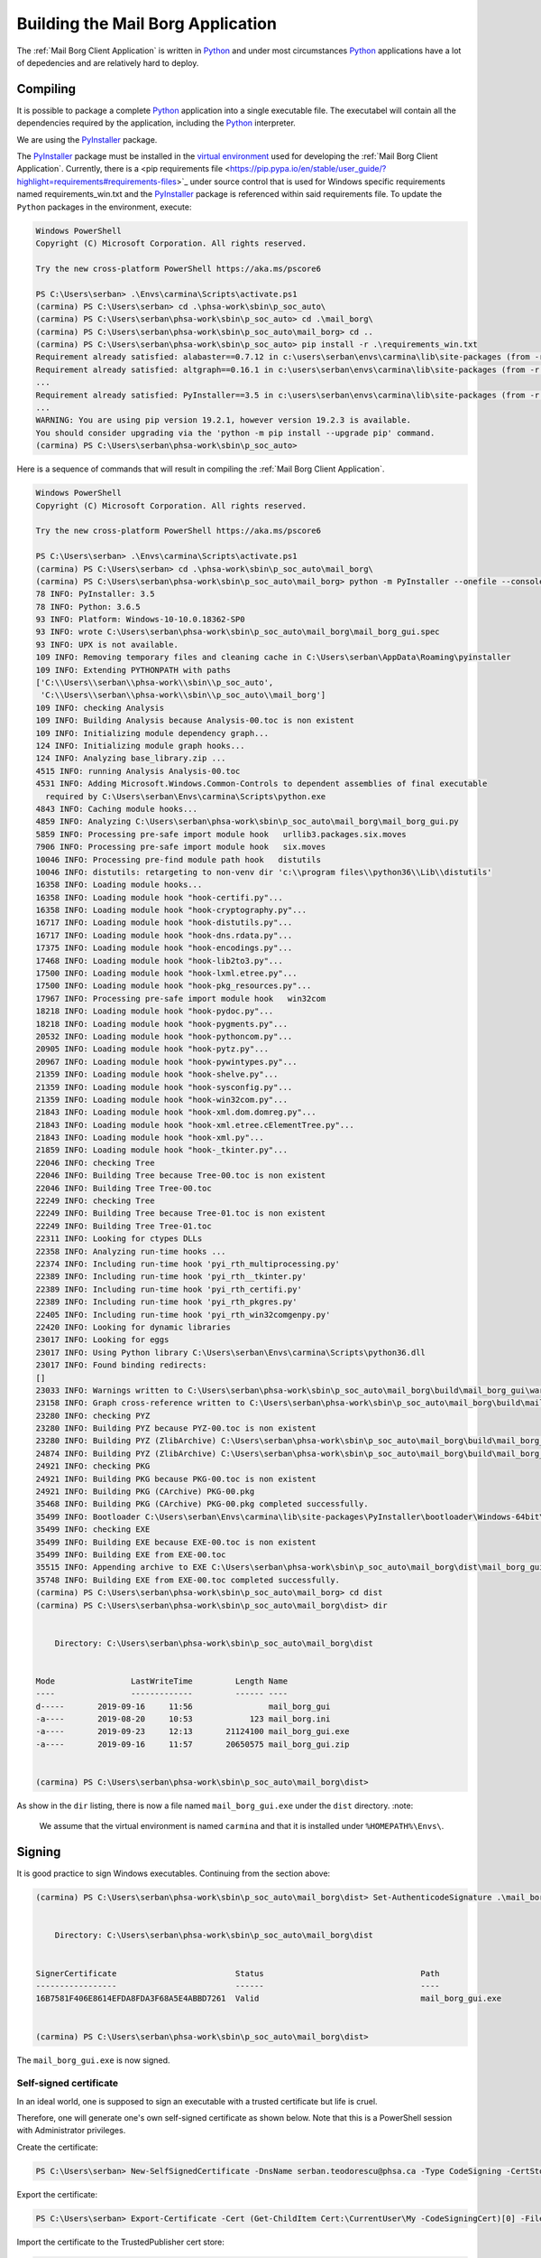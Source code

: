 Building the Mail Borg Application
==================================

The :ref:`Mail Borg Client Application` is written in `Python
<https://www.python.org/about/>`_ and under most circumstances `Python
<https://www.python.org/about/>`_ applications have a lot of depedencies and
are relatively hard to deploy.

Compiling
---------

It is possible to package a complete `Python
<https://www.python.org/about/>`_ application into a single executable file.
The executabel will contain all the dependencies required by the application,
including the `Python <https://www.python.org/about/>`_ interpreter.

We are using the `PyInstaller
<https://pyinstaller.readthedocs.io/en/stable/index.html>`_ package.

The `PyInstaller <https://pyinstaller.readthedocs.io/en/stable/index.html>`_
package must be installed in the `virtual environment
<https://docs.python.org/3.6/tutorial/venv.html?highlight=virtual%20environments>`_
used for developing the :ref:`Mail Borg Client Application`. Currently, there
is a <pip requirements file
<https://pip.pypa.io/en/stable/user_guide/?highlight=requirements#requirements-files>`_
under source control that is used for Windows specific requirements named
requirements_win.txt and the `PyInstaller
<https://pyinstaller.readthedocs.io/en/stable/index.html>`_ package is
referenced within said requirements file. To update the ``Python`` packages in
the environment, execute:

.. code-block:: ps1con

    Windows PowerShell
    Copyright (C) Microsoft Corporation. All rights reserved.
    
    Try the new cross-platform PowerShell https://aka.ms/pscore6
    
    PS C:\Users\serban> .\Envs\carmina\Scripts\activate.ps1
    (carmina) PS C:\Users\serban> cd .\phsa-work\sbin\p_soc_auto\
    (carmina) PS C:\Users\serban\phsa-work\sbin\p_soc_auto> cd .\mail_borg\
    (carmina) PS C:\Users\serban\phsa-work\sbin\p_soc_auto\mail_borg> cd ..
    (carmina) PS C:\Users\serban\phsa-work\sbin\p_soc_auto> pip install -r .\requirements_win.txt
    Requirement already satisfied: alabaster==0.7.12 in c:\users\serban\envs\carmina\lib\site-packages (from -r .\requirements_win.txt (line 1)) (0.7.12)
    Requirement already satisfied: altgraph==0.16.1 in c:\users\serban\envs\carmina\lib\site-packages (from -r .\requirements_win.txt (line 2)) (0.16.1)
    ...
    Requirement already satisfied: PyInstaller==3.5 in c:\users\serban\envs\carmina\lib\site-packages (from -r .\requirements_win.txt (line 104)) (3.5)
    ...
    WARNING: You are using pip version 19.2.1, however version 19.2.3 is available.
    You should consider upgrading via the 'python -m pip install --upgrade pip' command.
    (carmina) PS C:\Users\serban\phsa-work\sbin\p_soc_auto> 


Here is a sequence of commands that will result in compiling the
:ref:`Mail Borg Client Application`.

.. code-block:: ps1con

    Windows PowerShell
    Copyright (C) Microsoft Corporation. All rights reserved.
    
    Try the new cross-platform PowerShell https://aka.ms/pscore6
    
    PS C:\Users\serban> .\Envs\carmina\Scripts\activate.ps1
    (carmina) PS C:\Users\serban> cd .\phsa-work\sbin\p_soc_auto\mail_borg\
    (carmina) PS C:\Users\serban\phsa-work\sbin\p_soc_auto\mail_borg> python -m PyInstaller --onefile --console --uac-admin --uac-uiaccess .\mail_borg_gui.py --clean
    78 INFO: PyInstaller: 3.5
    78 INFO: Python: 3.6.5
    93 INFO: Platform: Windows-10-10.0.18362-SP0
    93 INFO: wrote C:\Users\serban\phsa-work\sbin\p_soc_auto\mail_borg\mail_borg_gui.spec
    93 INFO: UPX is not available.
    109 INFO: Removing temporary files and cleaning cache in C:\Users\serban\AppData\Roaming\pyinstaller
    109 INFO: Extending PYTHONPATH with paths
    ['C:\\Users\\serban\\phsa-work\\sbin\\p_soc_auto',
     'C:\\Users\\serban\\phsa-work\\sbin\\p_soc_auto\\mail_borg']
    109 INFO: checking Analysis
    109 INFO: Building Analysis because Analysis-00.toc is non existent
    109 INFO: Initializing module dependency graph...
    124 INFO: Initializing module graph hooks...
    124 INFO: Analyzing base_library.zip ...
    4515 INFO: running Analysis Analysis-00.toc
    4531 INFO: Adding Microsoft.Windows.Common-Controls to dependent assemblies of final executable
      required by C:\Users\serban\Envs\carmina\Scripts\python.exe
    4843 INFO: Caching module hooks...
    4859 INFO: Analyzing C:\Users\serban\phsa-work\sbin\p_soc_auto\mail_borg\mail_borg_gui.py
    5859 INFO: Processing pre-safe import module hook   urllib3.packages.six.moves
    7906 INFO: Processing pre-safe import module hook   six.moves
    10046 INFO: Processing pre-find module path hook   distutils
    10046 INFO: distutils: retargeting to non-venv dir 'c:\\program files\\python36\\Lib\\distutils'
    16358 INFO: Loading module hooks...
    16358 INFO: Loading module hook "hook-certifi.py"...
    16358 INFO: Loading module hook "hook-cryptography.py"...
    16717 INFO: Loading module hook "hook-distutils.py"...
    16717 INFO: Loading module hook "hook-dns.rdata.py"...
    17375 INFO: Loading module hook "hook-encodings.py"...
    17468 INFO: Loading module hook "hook-lib2to3.py"...
    17500 INFO: Loading module hook "hook-lxml.etree.py"...
    17500 INFO: Loading module hook "hook-pkg_resources.py"...
    17967 INFO: Processing pre-safe import module hook   win32com
    18218 INFO: Loading module hook "hook-pydoc.py"...
    18218 INFO: Loading module hook "hook-pygments.py"...
    20532 INFO: Loading module hook "hook-pythoncom.py"...
    20905 INFO: Loading module hook "hook-pytz.py"...
    20967 INFO: Loading module hook "hook-pywintypes.py"...
    21359 INFO: Loading module hook "hook-shelve.py"...
    21359 INFO: Loading module hook "hook-sysconfig.py"...
    21359 INFO: Loading module hook "hook-win32com.py"...
    21843 INFO: Loading module hook "hook-xml.dom.domreg.py"...
    21843 INFO: Loading module hook "hook-xml.etree.cElementTree.py"...
    21843 INFO: Loading module hook "hook-xml.py"...
    21859 INFO: Loading module hook "hook-_tkinter.py"...
    22046 INFO: checking Tree
    22046 INFO: Building Tree because Tree-00.toc is non existent
    22046 INFO: Building Tree Tree-00.toc
    22249 INFO: checking Tree
    22249 INFO: Building Tree because Tree-01.toc is non existent
    22249 INFO: Building Tree Tree-01.toc
    22311 INFO: Looking for ctypes DLLs
    22358 INFO: Analyzing run-time hooks ...
    22374 INFO: Including run-time hook 'pyi_rth_multiprocessing.py'
    22389 INFO: Including run-time hook 'pyi_rth__tkinter.py'
    22389 INFO: Including run-time hook 'pyi_rth_certifi.py'
    22389 INFO: Including run-time hook 'pyi_rth_pkgres.py'
    22405 INFO: Including run-time hook 'pyi_rth_win32comgenpy.py'
    22420 INFO: Looking for dynamic libraries
    23017 INFO: Looking for eggs
    23017 INFO: Using Python library C:\Users\serban\Envs\carmina\Scripts\python36.dll
    23017 INFO: Found binding redirects:
    []
    23033 INFO: Warnings written to C:\Users\serban\phsa-work\sbin\p_soc_auto\mail_borg\build\mail_borg_gui\warn-mail_borg_gui.txt
    23158 INFO: Graph cross-reference written to C:\Users\serban\phsa-work\sbin\p_soc_auto\mail_borg\build\mail_borg_gui\xref-mail_borg_gui.html
    23280 INFO: checking PYZ
    23280 INFO: Building PYZ because PYZ-00.toc is non existent
    23280 INFO: Building PYZ (ZlibArchive) C:\Users\serban\phsa-work\sbin\p_soc_auto\mail_borg\build\mail_borg_gui\PYZ-00.pyz
    24874 INFO: Building PYZ (ZlibArchive) C:\Users\serban\phsa-work\sbin\p_soc_auto\mail_borg\build\mail_borg_gui\PYZ-00.pyz completed successfully.
    24921 INFO: checking PKG
    24921 INFO: Building PKG because PKG-00.toc is non existent
    24921 INFO: Building PKG (CArchive) PKG-00.pkg
    35468 INFO: Building PKG (CArchive) PKG-00.pkg completed successfully.
    35499 INFO: Bootloader C:\Users\serban\Envs\carmina\lib\site-packages\PyInstaller\bootloader\Windows-64bit\run.exe
    35499 INFO: checking EXE
    35499 INFO: Building EXE because EXE-00.toc is non existent
    35499 INFO: Building EXE from EXE-00.toc
    35515 INFO: Appending archive to EXE C:\Users\serban\phsa-work\sbin\p_soc_auto\mail_borg\dist\mail_borg_gui.exe
    35748 INFO: Building EXE from EXE-00.toc completed successfully.
    (carmina) PS C:\Users\serban\phsa-work\sbin\p_soc_auto\mail_borg> cd dist
    (carmina) PS C:\Users\serban\phsa-work\sbin\p_soc_auto\mail_borg\dist> dir
    
    
        Directory: C:\Users\serban\phsa-work\sbin\p_soc_auto\mail_borg\dist
    
    
    Mode                LastWriteTime         Length Name
    ----                -------------         ------ ----
    d-----       2019-09-16     11:56                mail_borg_gui
    -a----       2019-08-20     10:53            123 mail_borg.ini
    -a----       2019-09-23     12:13       21124100 mail_borg_gui.exe
    -a----       2019-09-16     11:57       20650575 mail_borg_gui.zip
    
    
    (carmina) PS C:\Users\serban\phsa-work\sbin\p_soc_auto\mail_borg\dist> 

As show in the ``dir`` listing, there is now a file named
``mail_borg_gui.exe`` under the ``dist`` directory.    
:note:

    We assume that the virtual environment is named ``carmina`` and that it
    is installed under ``%HOMEPATH%\Envs\``.

Signing
-------

It is good practice to sign Windows executables. Continuing from the section
above:

.. code-block:: ps1con

    (carmina) PS C:\Users\serban\phsa-work\sbin\p_soc_auto\mail_borg\dist> Set-AuthenticodeSignature .\mail_borg_gui.exe -Certificate (Get-ChildItem Cert:\CurrentUser\my -CodeSigningCert)
    
    
        Directory: C:\Users\serban\phsa-work\sbin\p_soc_auto\mail_borg\dist
    
    
    SignerCertificate                         Status                                 Path
    -----------------                         ------                                 ----
    16B7581F406E8614EFDA8FDA3F68A5E4ABBD7261  Valid                                  mail_borg_gui.exe
    
    
    (carmina) PS C:\Users\serban\phsa-work\sbin\p_soc_auto\mail_borg\dist>    
    
The ``mail_borg_gui.exe`` is now signed.

Self-signed certificate
^^^^^^^^^^^^^^^^^^^^^^^

In an ideal world, one is supposed to sign an executable with a trusted
certificate but life is cruel.

Therefore, one will generate one's own self-signed certificate as shown
below. Note that this is a PowerShell session with Administrator privileges.

Create the certificate:

.. code-block:: ps1con

    PS C:\Users\serban> New-SelfSignedCertificate -DnsName serban.teodorescu@phsa.ca -Type CodeSigning -CertStoreLocation cert:\CurrentUser\My
    
Export the certificate:

.. code-block:: ps1con

    PS C:\Users\serban> Export-Certificate -Cert (Get-ChildItem Cert:\CurrentUser\My -CodeSigningCert)[0] -FilePath mail_borg_gui_sig.crt
    
Import the certificate to the TrustedPublisher cert store:

.. code-block:: ps1con

    PS C:\Users\serban> Import-Certificate -FilePath .\mail_borg_gui_sig.crt -Cert Cert:\CurrentUser\TrustedPublisher
    
Import the certificate to the Root cert store:

.. code-block:: ps1con

    PS C:\Users\serban> Import-Certificate -FilePath .\mail_borg_gui_sig.crt -Cert Cert:\CurrentUser\Root

The file with the signing certificate is now present under
``C:\users\serban\mail_borg_gui_sig.crt``.

The detailed documentation for handling self-signed certificates in Windows is
available from `Microsoft <https://www.microsoft.com/en-ca/>`_ at 
`New-SelfSignedCertificate
<https://docs.microsoft.com/en-us/powershell/module/pkiclient/new-selfsignedcertificate?view=win10-ps>`_.

Deploying
---------

The following files are needed in order to deploy the :ref:`Mail Borg Client
Application` to a remote bot:

* ``mail_borg_gui.exe``

* ``mail_borg.ini``

* ``mail_borg_gui_sig.crt``

The easiest way to deploy is to create an archive with the ``exe`` and the
``ini`` file and download it on the remote bot. Extract the archive and copy
the resulting folder to a suitable location.

Before running the executable, one must tell the bot that the signing
certificate is to be trusted. Download the ``crt`` file that was used to sign
the :ref:`Mail Borg Client Application` executable on the remote bot and
install it.
To install the certificate, one can use the last two PowerShell commands from
the previous section, or one can right-click the ``crt`` file in a ``File
Manager`` window and choose the ``Install`` menu item.

A detailed deployment procedure is documented under `SOC - Procedural Guide -
Exchange Monitoring Client Version 2
<http://our.healthbc.org/sites/gateway/team/TSCSTHub/_layouts/15/WopiFrame2.aspx?sourcedoc=/sites/gateway/team/TSCSTHub/Shared Documents/Drafts/SOC - Procedural Guide - Exchange Monitoring Client Version 2.doc&action=default>`_.

The latest version of the :ref:`Mail Borg Client Application` installation
archive is available under `Exchange Monitoring Client Version 2
<http://our.healthbc.org/sites/gateway/team/TSCSTHub/Shared%20Documents/Forms/AllItems.aspx?RootFolder=%2Fsites%2Fgateway%2Fteam%2FTSCSTHub%2FShared%20Documents%2FTools%2FExchangeMonitoring%2Fversion%5F2&FolderCTID=0x01200049BD2FC3E2032F40A74A4A7D97D53F7A&View=%7BC5878F2F%2DACBC%2D450F%2DAF48%2D52726B6E8F63%7D>`_.
We are not allowed to save certificate files on the Sharepoint server.

Contact `Serban Teodorescu <mailto:serban.teodorescu@phsa.ca>`_ for access to
the ``crt`` file.

Running
-------

The :ref:`Mail Borg Client Application` must run with ``Adminstrator``
privileges. Navigate to the folder where one has installed the application.

Open the mail_borg.ini file and verify that the ``cfg_srv_ip`` property is
pointing to the correct ``Soc Automation server`` and that the ``use_cfg_srv``
is set to ``True``. Edit and save the file if necessary, then close it.

Right-click the ``exe`` file and choose to run it as admin. Tell ``Norton`` to
sit down and shut up. Click the ``Run mail check`` button or wait for the
program to execute the mail check automatically as configured.

It is highly recommended to create a start-up taks for this application.

The `SOC - Procedural Guide -
Exchange Monitoring Client Version 2
<http://our.healthbc.org/sites/gateway/team/TSCSTHub/_layouts/15/WopiFrame2.aspx?sourcedoc=/sites/gateway/team/TSCSTHub/Shared Documents/Drafts/SOC - Procedural Guide - Exchange Monitoring Client Version 2.doc&action=default>`_.
is providing details about running and configuring the :ref:`Mail Borg Client
Application`.